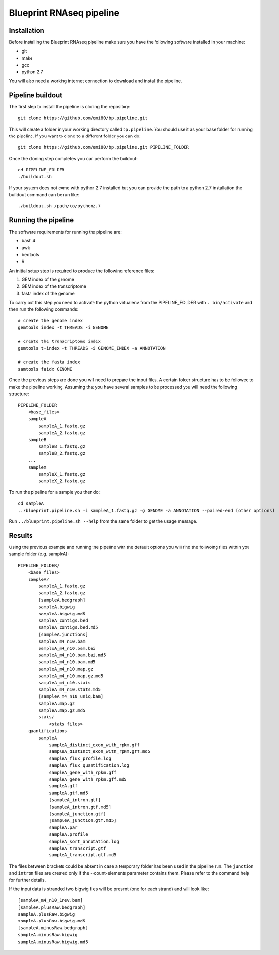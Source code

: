 Blueprint RNAseq pipeline
=========================

Installation
------------

Before installing the Blueprint RNAseq pipeline make sure you have the following software installed in your machine:

- git
- make
- gcc
- python 2.7

You will also need a working internet connection to download and install the pipeline.

Pipeline buildout
-----------------

The first step to install the pipeline is cloning the repository::

    git clone https://github.com/emi80/bp.pipeline.git

This will create a folder in your working directory called ``bp.pipeline``. You should use it as your base folder for running the pipeline. If you want to clone to a different folder you can do::

    git clone https://github.com/emi80/bp.pipeline.git PIPELINE_FOLDER

Once the cloning step completes you can perform the buildout::

    cd PIPELINE_FOLDER
    ./buildout.sh

If your system does not come with python 2.7 installed but you can provide the path to a python 2.7 installation the buildout command can be run like::

    ./buildout.sh /path/to/python2.7

Running the pipeline
--------------------

The software requirements for running the pipeline are:

- bash 4
- awk
- bedtools
- R

An initial setup step is required to produce the following reference files:

#. GEM index of the genome
#. GEM index of the transcriptome
#. fasta index of the genome

To carry out this step you need to activate the python virtualenv from the PIPELINE_FOLDER with ``. bin/activate`` and then run the following commands::

    # create the genome index
    gemtools index -t THREADS -i GENOME

    # create the transcriptome index
    gemtools t-index -t THREADS -i GENOME_INDEX -a ANNOTATION

    # create the fasta index
    samtools faidx GENOME

Once the previous steps are done you will need to prepare the input files. A certain folder structure has to be followed to make the pipeline working. Assuming that you have several samples to be processed you will need the following structure::

    PIPELINE_FOLDER
        <base_files>
        sampleA
            sampleA_1.fastq.gz
            sampleA_2.fastq.gz
        sampleB
            sampleB_1.fastq.gz
            sampleB_2.fastq.gz
        ...
        sampleX
            sampleX_1.fastq.gz
            sampleX_2.fastq.gz

To run the pipeline for a sample you then do::

    cd sampleA
    ../blueprint.pipeline.sh -i sampleA_1.fastq.gz -g GENOME -a ANNOTATION --paired-end [other options]

Run ``../blueprint.pipeline.sh --help`` from the same folder to get the usage message.

Results
-------

Using the previous example and running the pipeline with the default options you will find the follwoing files within you sample folder (e.g. sampleA)::

    PIPELINE_FOLDER/
        <base_files>
        sampleA/
            sampleA_1.fastq.gz
            sampleA_2.fastq.gz
            [sampleA.bedgraph]
            sampleA.bigwig
            sampleA.bigwig.md5
            sampleA_contigs.bed
            sampleA_contigs.bed.md5
            [sampleA.junctions]
            sampleA_m4_n10.bam
            sampleA_m4_n10.bam.bai
            sampleA_m4_n10.bam.bai.md5
            sampleA_m4_n10.bam.md5
            sampleA_m4_n10.map.gz
            sampleA_m4_n10.map.gz.md5
            sampleA_m4_n10.stats
            sampleA_m4_n10.stats.md5
            [sampleA_m4_n10_uniq.bam]
            sampleA.map.gz
            sampleA.map.gz.md5
            stats/
                <stats files>
        quantifications
            sampleA
                sampleA_distinct_exon_with_rpkm.gff
                sampleA_distinct_exon_with_rpkm.gff.md5
                sampleA_flux_profile.log
                sampleA_flux_quantification.log
                sampleA_gene_with_rpkm.gff
                sampleA_gene_with_rpkm.gff.md5
                sampleA.gtf
                sampleA.gtf.md5
                [sampleA_intron.gtf]
                [sampleA_intron.gtf.md5]
                [sampleA_junction.gtf]
                [sampleA_junction.gtf.md5]
                sampleA.par
                sampleA.profile
                sampleA_sort_annotation.log
                sampleA_transcript.gtf
                sampleA_transcript.gtf.md5

The files between brackets could be absent in case a temporary folder has been used in the pipeline run. The ``junction`` and ``intron`` files are created only if the --count-elements parameter contains them. Please refer to the command help for further details.

If the input data is stranded two bigwig files will be present (one for each strand) and will look like::

    [sampleA_m4_n10_1rev.bam]
    [sampleA.plusRaw.bedgraph]
    sampleA.plusRaw.bigwig
    sampleA.plusRaw.bigwig.md5
    [sampleA.minusRaw.bedgraph]
    sampleA.minusRaw.bigwig
    sampleA.minusRaw.bigwig.md5
